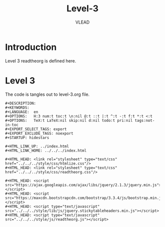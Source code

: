 #+TITLE: Level-3
#+AUTHOR:    VLEAD
#+EMAIL:     engg@virtual-labs.ac.in

* Introduction
  Level 3 readtheorg is defined here.

* Level 3
  The code is tangles out to level-3.org file.

#+BEGIN_SRC make :tangle level-3.org :eval no :noweb yes
#+DESCRIPTION: 
#+KEYWORDS: 
#+LANGUAGE:  en
#+OPTIONS:   H:3 num:t toc:t \n:nil @:t ::t |:t ^:t -:t f:t *:t <:t
#+OPTIONS:   TeX:t LaTeX:nil skip:nil d:nil todo:t pri:nil tags:not-in-toc
#+EXPORT_SELECT_TAGS: export
#+EXPORT_EXCLUDE_TAGS: noexport
#+STARTUP: hidestars

#+HTML_LINK_UP: ../index.html
#+HTML_LINK_HOME: ../../../index.html

#+HTML_HEAD: <link rel="stylesheet" type="text/css" href="../../../style/css/htmlize.css"/>
#+HTML_HEAD: <link rel="stylesheet" type="text/css" href="../../../style/css/readtheorg.css"/>

#+HTML_HEAD: <script src="https://ajax.googleapis.com/ajax/libs/jquery/2.1.3/jquery.min.js"></script>
#+HTML_HEAD: <script src="https://maxcdn.bootstrapcdn.com/bootstrap/3.3.4/js/bootstrap.min.js"></script>
#+HTML_HEAD: <script type="text/javascript" src="../../../style/lib/js/jquery.stickytableheaders.min.js"></script>
#+HTML_HEAD: <script type="text/javascript" src="../../../style/js/readtheorg.js"></script>

#+END_SRC


